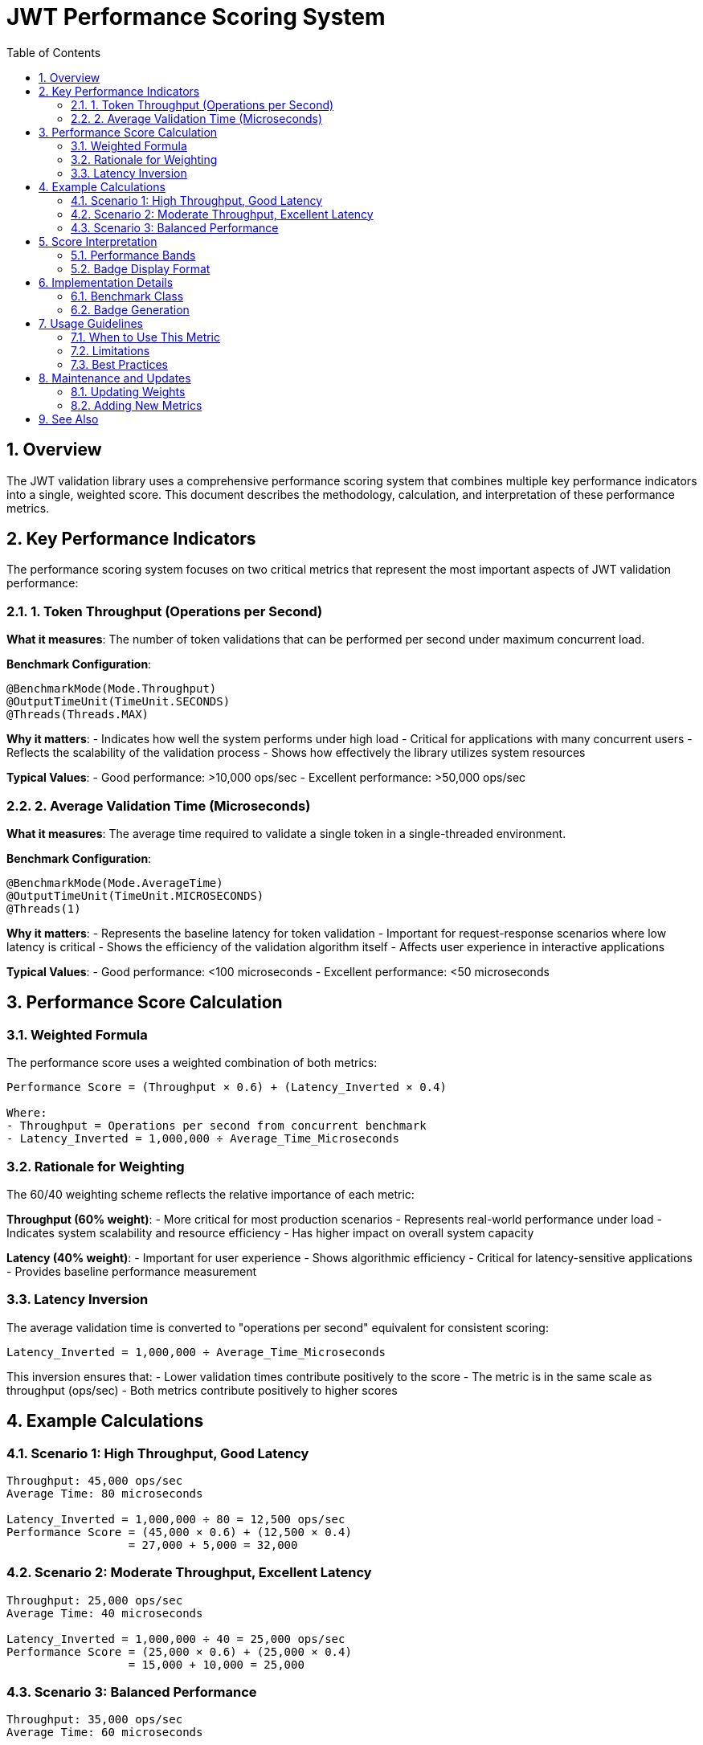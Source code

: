 = JWT Performance Scoring System
:toc:
:toclevels: 3
:sectnums:
:toc-title: Table of Contents

== Overview

The JWT validation library uses a comprehensive performance scoring system that combines multiple key performance indicators into a single, weighted score. This document describes the methodology, calculation, and interpretation of these performance metrics.

== Key Performance Indicators

The performance scoring system focuses on two critical metrics that represent the most important aspects of JWT validation performance:

=== 1. Token Throughput (Operations per Second)

**What it measures**: The number of token validations that can be performed per second under maximum concurrent load.

**Benchmark Configuration**:
[source,java]
----
@BenchmarkMode(Mode.Throughput)
@OutputTimeUnit(TimeUnit.SECONDS)
@Threads(Threads.MAX)
----

**Why it matters**: 
- Indicates how well the system performs under high load
- Critical for applications with many concurrent users
- Reflects the scalability of the validation process
- Shows how effectively the library utilizes system resources

**Typical Values**: 
- Good performance: >10,000 ops/sec
- Excellent performance: >50,000 ops/sec

=== 2. Average Validation Time (Microseconds)

**What it measures**: The average time required to validate a single token in a single-threaded environment.

**Benchmark Configuration**:
[source,java]
----
@BenchmarkMode(Mode.AverageTime)
@OutputTimeUnit(TimeUnit.MICROSECONDS)
@Threads(1)
----

**Why it matters**:
- Represents the baseline latency for token validation
- Important for request-response scenarios where low latency is critical
- Shows the efficiency of the validation algorithm itself
- Affects user experience in interactive applications

**Typical Values**:
- Good performance: <100 microseconds
- Excellent performance: <50 microseconds

== Performance Score Calculation

=== Weighted Formula

The performance score uses a weighted combination of both metrics:

[source,text]
----
Performance Score = (Throughput × 0.6) + (Latency_Inverted × 0.4)

Where:
- Throughput = Operations per second from concurrent benchmark
- Latency_Inverted = 1,000,000 ÷ Average_Time_Microseconds
----

=== Rationale for Weighting

The 60/40 weighting scheme reflects the relative importance of each metric:

**Throughput (60% weight)**:
- More critical for most production scenarios
- Represents real-world performance under load
- Indicates system scalability and resource efficiency
- Has higher impact on overall system capacity

**Latency (40% weight)**:
- Important for user experience
- Shows algorithmic efficiency
- Critical for latency-sensitive applications
- Provides baseline performance measurement

=== Latency Inversion

The average validation time is converted to "operations per second" equivalent for consistent scoring:

[source,text]
----
Latency_Inverted = 1,000,000 ÷ Average_Time_Microseconds
----

This inversion ensures that:
- Lower validation times contribute positively to the score
- The metric is in the same scale as throughput (ops/sec)
- Both metrics contribute positively to higher scores

== Example Calculations

=== Scenario 1: High Throughput, Good Latency
[source,text]
----
Throughput: 45,000 ops/sec
Average Time: 80 microseconds

Latency_Inverted = 1,000,000 ÷ 80 = 12,500 ops/sec
Performance Score = (45,000 × 0.6) + (12,500 × 0.4)
                  = 27,000 + 5,000 = 32,000
----

=== Scenario 2: Moderate Throughput, Excellent Latency
[source,text]
----
Throughput: 25,000 ops/sec
Average Time: 40 microseconds

Latency_Inverted = 1,000,000 ÷ 40 = 25,000 ops/sec
Performance Score = (25,000 × 0.6) + (25,000 × 0.4)
                  = 15,000 + 10,000 = 25,000
----

=== Scenario 3: Balanced Performance
[source,text]
----
Throughput: 35,000 ops/sec
Average Time: 60 microseconds

Latency_Inverted = 1,000,000 ÷ 60 = 16,667 ops/sec
Performance Score = (35,000 × 0.6) + (16,667 × 0.4)
                  = 21,000 + 6,667 = 27,667
----

== Score Interpretation

=== Performance Bands

[cols="1,1,3"]
|===
|Score Range |Performance Level |Description

|> 40,000
|Exceptional
|Outstanding performance suitable for high-scale applications

|30,000 - 40,000
|Excellent
|Very good performance for most production scenarios

|20,000 - 30,000
|Good
|Solid performance suitable for typical applications

|10,000 - 20,000
|Moderate
|Acceptable performance for low to medium load scenarios

|< 10,000
|Needs Improvement
|May require optimization for production use
|===

=== Badge Display Format

The performance badge displays the information in a compact format:

[source,text]
----
Performance Score: 32000 (45k ops/s, 80μs)
                   ↑      ↑         ↑
                   |      |         └─ Average validation time
                   |      └─ Throughput (rounded to thousands)
                   └─ Weighted performance score
----

== Implementation Details

=== Benchmark Class

The metrics are measured by `PerformanceIndicatorBenchmark.java`:

[source,java]
----
@Benchmark
@BenchmarkMode(Mode.Throughput)
@Threads(Threads.MAX)
public AccessTokenContent measureThroughput() {
    // Measures operations per second under concurrent load
}

@Benchmark
@BenchmarkMode(Mode.AverageTime)
@Threads(1)
public AccessTokenContent measureAverageTime() {
    // Measures average time per operation
}
----

=== Badge Generation

The GitHub Actions workflow extracts the metrics from JMH JSON results and calculates the score:

[source,bash]
----
# Extract metrics from JMH results
throughput=$(grep "measureThroughput" jmh-result.json | ...)
avg_time=$(grep "measureAverageTime" jmh-result.json | ...)

# Calculate performance score
latency_ops_per_sec=$(echo "1000000 / $avg_time" | bc -l)
performance_score=$(echo "($throughput * 0.6) + ($latency_ops_per_sec * 0.4)" | bc -l)
----

== Usage Guidelines

=== When to Use This Metric

The performance score is most useful for:

- **Regression Testing**: Detecting performance degradations in CI/CD pipelines
- **Release Comparisons**: Comparing performance between different versions
- **Optimization Tracking**: Measuring the impact of performance improvements
- **Capacity Planning**: Understanding system performance characteristics

=== Limitations

Consider these limitations when interpreting the score:

- **Environment Dependent**: Results vary based on hardware and system load
- **Workload Specific**: Based on standard test tokens, may not reflect all real-world scenarios
- **Single Library**: Doesn't account for network, database, or other application overhead
- **Synthetic Workload**: Uses generated test data rather than production tokens

=== Best Practices

1. **Trend Analysis**: Focus on trends over time rather than absolute values
2. **Environment Consistency**: Run benchmarks in consistent environments for meaningful comparisons
3. **Multiple Runs**: Consider multiple benchmark runs to account for variance
4. **Context Awareness**: Understand the test environment and workload when interpreting results

== Maintenance and Updates

=== Updating Weights

If the weighting scheme needs adjustment, modify the calculation in:

1. **Benchmark Class**: Update `calculatePerformanceScore()` method
2. **Workflow**: Update the badge creation script
3. **Documentation**: Update this document with new rationale

=== Adding New Metrics

To extend the scoring system:

1. Add new benchmark methods to `PerformanceIndicatorBenchmark`
2. Update the score calculation formula
3. Modify the badge generation workflow
4. Update documentation to reflect changes

== See Also

- link:README.adoc[Benchmark Visualization Template]
- link:../README.adoc[Benchmarking Module Overview]
- link:../../doc/specification/benchmark.adoc[Benchmark Specification]
